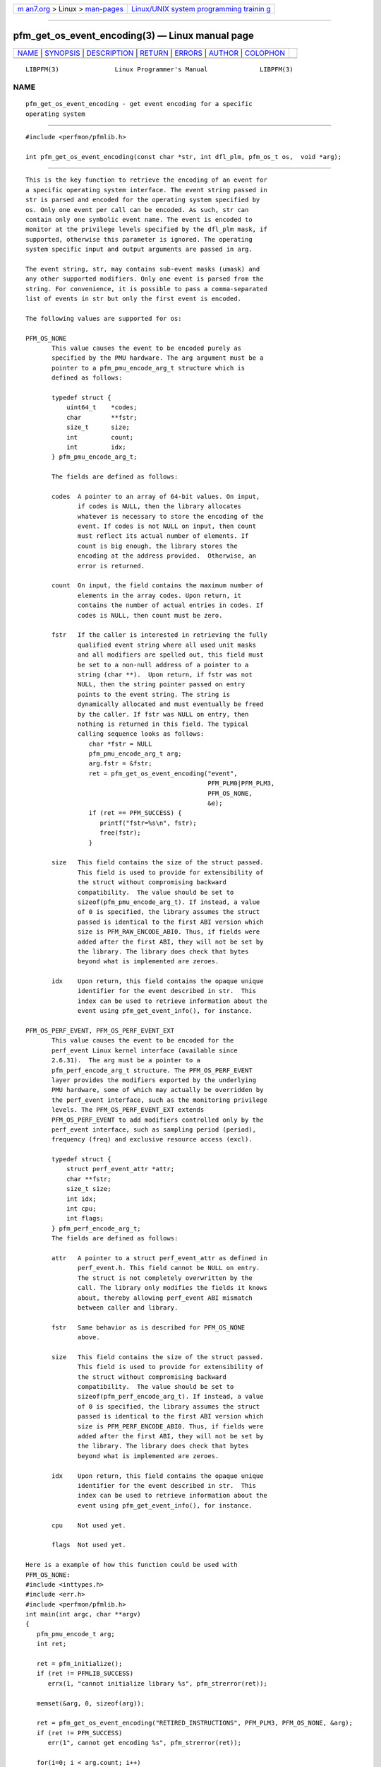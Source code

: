 .. container:: page-top

.. container:: nav-bar

   +----------------------------------+----------------------------------+
   | `m                               | `Linux/UNIX system programming   |
   | an7.org <../../../index.html>`__ | trainin                          |
   | > Linux >                        | g <http://man7.org/training/>`__ |
   | `man-pages <../index.html>`__    |                                  |
   +----------------------------------+----------------------------------+

--------------

pfm_get_os_event_encoding(3) — Linux manual page
================================================

+-----------------------------------+-----------------------------------+
| `NAME <#NAME>`__ \|               |                                   |
| `SYNOPSIS <#SYNOPSIS>`__ \|       |                                   |
| `DESCRIPTION <#DESCRIPTION>`__ \| |                                   |
| `RETURN <#RETURN>`__ \|           |                                   |
| `ERRORS <#ERRORS>`__ \|           |                                   |
| `AUTHOR <#AUTHOR>`__ \|           |                                   |
| `COLOPHON <#COLOPHON>`__          |                                   |
+-----------------------------------+-----------------------------------+
| .. container:: man-search-box     |                                   |
+-----------------------------------+-----------------------------------+

::

   LIBPFM(3)               Linux Programmer's Manual              LIBPFM(3)

NAME
-------------------------------------------------

::

          pfm_get_os_event_encoding - get event encoding for a specific
          operating system


---------------------------------------------------------

::

          #include <perfmon/pfmlib.h>

          int pfm_get_os_event_encoding(const char *str, int dfl_plm, pfm_os_t os,  void *arg);


---------------------------------------------------------------

::

          This is the key function to retrieve the encoding of an event for
          a specific operating system interface. The event string passed in
          str is parsed and encoded for the operating system specified by
          os. Only one event per call can be encoded. As such, str can
          contain only one symbolic event name. The event is encoded to
          monitor at the privilege levels specified by the dfl_plm mask, if
          supported, otherwise this parameter is ignored. The operating
          system specific input and output arguments are passed in arg.

          The event string, str, may contains sub-event masks (umask) and
          any other supported modifiers. Only one event is parsed from the
          string. For convenience, it is possible to pass a comma-separated
          list of events in str but only the first event is encoded.

          The following values are supported for os:

          PFM_OS_NONE
                 This value causes the event to be encoded purely as
                 specified by the PMU hardware. The arg argument must be a
                 pointer to a pfm_pmu_encode_arg_t structure which is
                 defined as follows:

                 typedef struct {
                     uint64_t    *codes;
                     char        **fstr;
                     size_t      size;
                     int         count;
                     int         idx;
                 } pfm_pmu_encode_arg_t;

                 The fields are defined as follows:

                 codes  A pointer to an array of 64-bit values. On input,
                        if codes is NULL, then the library allocates
                        whatever is necessary to store the encoding of the
                        event. If codes is not NULL on input, then count
                        must reflect its actual number of elements. If
                        count is big enough, the library stores the
                        encoding at the address provided.  Otherwise, an
                        error is returned.

                 count  On input, the field contains the maximum number of
                        elements in the array codes. Upon return, it
                        contains the number of actual entries in codes. If
                        codes is NULL, then count must be zero.

                 fstr   If the caller is interested in retrieving the fully
                        qualified event string where all used unit masks
                        and all modifiers are spelled out, this field must
                        be set to a non-null address of a pointer to a
                        string (char **).  Upon return, if fstr was not
                        NULL, then the string pointer passed on entry
                        points to the event string. The string is
                        dynamically allocated and must eventually be freed
                        by the caller. If fstr was NULL on entry, then
                        nothing is returned in this field. The typical
                        calling sequence looks as follows:
                           char *fstr = NULL
                           pfm_pmu_encode_arg_t arg;
                           arg.fstr = &fstr;
                           ret = pfm_get_os_event_encoding("event",
                                                           PFM_PLM0|PFM_PLM3,
                                                           PFM_OS_NONE,
                                                           &e);
                           if (ret == PFM_SUCCESS) {
                              printf("fstr=%s\n", fstr);
                              free(fstr);
                           }

                 size   This field contains the size of the struct passed.
                        This field is used to provide for extensibility of
                        the struct without compromising backward
                        compatibility.  The value should be set to
                        sizeof(pfm_pmu_encode_arg_t). If instead, a value
                        of 0 is specified, the library assumes the struct
                        passed is identical to the first ABI version which
                        size is PFM_RAW_ENCODE_ABI0. Thus, if fields were
                        added after the first ABI, they will not be set by
                        the library. The library does check that bytes
                        beyond what is implemented are zeroes.

                 idx    Upon return, this field contains the opaque unique
                        identifier for the event described in str.  This
                        index can be used to retrieve information about the
                        event using pfm_get_event_info(), for instance.

          PFM_OS_PERF_EVENT, PFM_OS_PERF_EVENT_EXT
                 This value causes the event to be encoded for the
                 perf_event Linux kernel interface (available since
                 2.6.31).  The arg must be a pointer to a
                 pfm_perf_encode_arg_t structure. The PFM_OS_PERF_EVENT
                 layer provides the modifiers exported by the underlying
                 PMU hardware, some of which may actually be overridden by
                 the perf_event interface, such as the monitoring privilege
                 levels. The PFM_OS_PERF_EVENT_EXT extends
                 PFM_OS_PERF_EVENT to add modifiers controlled only by the
                 perf_event interface, such as sampling period (period),
                 frequency (freq) and exclusive resource access (excl).

                 typedef struct {
                     struct perf_event_attr *attr;
                     char **fstr;
                     size_t size;
                     int idx;
                     int cpu;
                     int flags;
                 } pfm_perf_encode_arg_t;
                 The fields are defined as follows:

                 attr   A pointer to a struct perf_event_attr as defined in
                        perf_event.h. This field cannot be NULL on entry.
                        The struct is not completely overwritten by the
                        call. The library only modifies the fields it knows
                        about, thereby allowing perf_event ABI mismatch
                        between caller and library.

                 fstr   Same behavior as is described for PFM_OS_NONE
                        above.

                 size   This field contains the size of the struct passed.
                        This field is used to provide for extensibility of
                        the struct without compromising backward
                        compatibility.  The value should be set to
                        sizeof(pfm_perf_encode_arg_t). If instead, a value
                        of 0 is specified, the library assumes the struct
                        passed is identical to the first ABI version which
                        size is PFM_PERF_ENCODE_ABI0. Thus, if fields were
                        added after the first ABI, they will not be set by
                        the library. The library does check that bytes
                        beyond what is implemented are zeroes.

                 idx    Upon return, this field contains the opaque unique
                        identifier for the event described in str.  This
                        index can be used to retrieve information about the
                        event using pfm_get_event_info(), for instance.

                 cpu    Not used yet.

                 flags  Not used yet.

          Here is a example of how this function could be used with
          PFM_OS_NONE:
          #include <inttypes.h>
          #include <err.h>
          #include <perfmon/pfmlib.h>
          int main(int argc, char **argv)
          {
             pfm_pmu_encode_t arg;
             int ret;

             ret = pfm_initialize();
             if (ret != PFMLIB_SUCCESS)
                errx(1, "cannot initialize library %s", pfm_strerror(ret));

             memset(&arg, 0, sizeof(arg));

             ret = pfm_get_os_event_encoding("RETIRED_INSTRUCTIONS", PFM_PLM3, PFM_OS_NONE, &arg);
             if (ret != PFM_SUCCESS)
                err(1", cannot get encoding %s", pfm_strerror(ret));

             for(i=0; i < arg.count; i++)
                printf("count[%d]=0x%"PRIx64"\n", i, arg.codes[i]);

             free(arg.codes);
             return 0;
          }


-----------------------------------------------------

::

          The function returns in arg the encoding of the event for the os
          passed in os. The content of arg depends on the os argument. Upon
          success, PFM_SUCCESS is returned otherwise a specific error code
          is returned.


-----------------------------------------------------

::

          PFM_ERR_TOOSMALL
                 The code argument is too small for the encoding.

          PFM_ERR_INVAL
                 The code or count argument is NULL or the str contains
                 more than one symbolic event.

          PFM_ERR_NOMEM
                 Not enough memory.

          PFM_ERR_NOTFOUND
                 Event not found.

          PFM_ERR_ATTR
                 Invalid event attribute (unit mask or modifier)

          PFM_ERR_ATTR_VAL
                 Invalid modifier value.

          PFM_ERR_ATTR_SET
                 attribute already set, cannot be changed.

          PFM_ERR_ATTR_UMASK
                 Missing unit mask.

          PFM_ERR_ATTR_FEATCOMB
                 Unit masks or features cannot be combined into a single
                 event.


-----------------------------------------------------

::

          Stephane Eranian <eranian@gmail.com>

COLOPHON
---------------------------------------------------------

::

          This page is part of the perfmon2 (a performance monitoring
          library) project.  Information about the project can be found at
          ⟨http://perfmon2.sourceforge.net/⟩.  If you have a bug report for
          this manual page, send it to
          perfmon2-devel@lists.sourceforge.net.  This page was obtained
          from the project's upstream Git repository
          ⟨git://git.code.sf.net/p/perfmon2/libpfm4 perfmon2-libpfm4⟩ on
          2021-08-27.  (At that time, the date of the most recent commit
          that was found in the repository was 2021-08-04.)  If you
          discover any rendering problems in this HTML version of the page,
          or you believe there is a better or more up-to-date source for
          the page, or you have corrections or improvements to the
          information in this COLOPHON (which is not part of the original
          manual page), send a mail to man-pages@man7.org

                                 January, 2011                    LIBPFM(3)

--------------

Pages that refer to this page:
`pfm_get_event_encoding(3) <../man3/pfm_get_event_encoding.3.html>`__, 
`pfm_get_perf_event_encoding(3) <../man3/pfm_get_perf_event_encoding.3.html>`__

--------------

--------------

.. container:: footer

   +-----------------------+-----------------------+-----------------------+
   | HTML rendering        |                       | |Cover of TLPI|       |
   | created 2021-08-27 by |                       |                       |
   | `Michael              |                       |                       |
   | Ker                   |                       |                       |
   | risk <https://man7.or |                       |                       |
   | g/mtk/index.html>`__, |                       |                       |
   | author of `The Linux  |                       |                       |
   | Programming           |                       |                       |
   | Interface <https:     |                       |                       |
   | //man7.org/tlpi/>`__, |                       |                       |
   | maintainer of the     |                       |                       |
   | `Linux man-pages      |                       |                       |
   | project <             |                       |                       |
   | https://www.kernel.or |                       |                       |
   | g/doc/man-pages/>`__. |                       |                       |
   |                       |                       |                       |
   | For details of        |                       |                       |
   | in-depth **Linux/UNIX |                       |                       |
   | system programming    |                       |                       |
   | training courses**    |                       |                       |
   | that I teach, look    |                       |                       |
   | `here <https://ma     |                       |                       |
   | n7.org/training/>`__. |                       |                       |
   |                       |                       |                       |
   | Hosting by `jambit    |                       |                       |
   | GmbH                  |                       |                       |
   | <https://www.jambit.c |                       |                       |
   | om/index_en.html>`__. |                       |                       |
   +-----------------------+-----------------------+-----------------------+

--------------

.. container:: statcounter

   |Web Analytics Made Easy - StatCounter|

.. |Cover of TLPI| image:: https://man7.org/tlpi/cover/TLPI-front-cover-vsmall.png
   :target: https://man7.org/tlpi/
.. |Web Analytics Made Easy - StatCounter| image:: https://c.statcounter.com/7422636/0/9b6714ff/1/
   :class: statcounter
   :target: https://statcounter.com/
